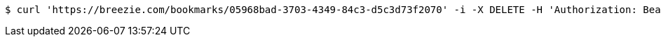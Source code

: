 [source,bash]
----
$ curl 'https://breezie.com/bookmarks/05968bad-3703-4349-84c3-d5c3d73f2070' -i -X DELETE -H 'Authorization: Bearer: 0b79bab50daca910b000d4f1a2b675d604257e42'
----